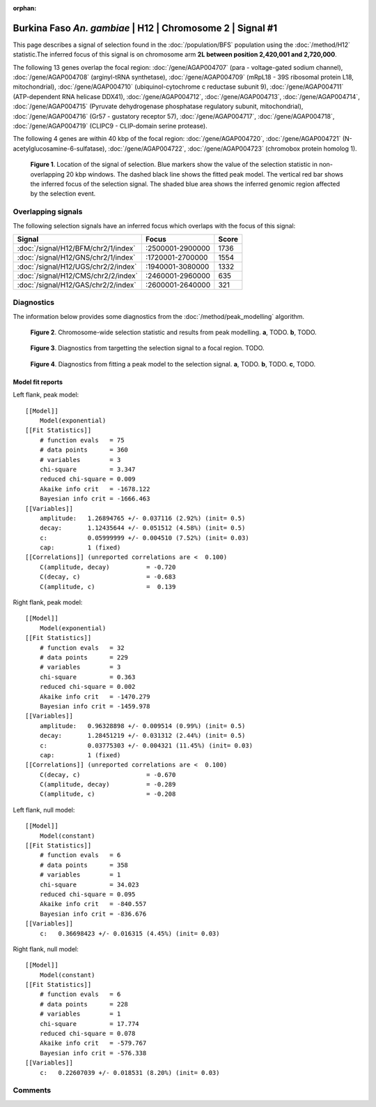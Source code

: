 :orphan:

Burkina Faso *An. gambiae* | H12 | Chromosome 2 | Signal #1
================================================================================



This page describes a signal of selection found in the
:doc:`/population/BFS` population using the
:doc:`/method/H12` statistic.The inferred focus of this signal is on chromosome arm
**2L between position 2,420,001 and
2,720,000**.




The following 13 genes overlap the focal region: :doc:`/gene/AGAP004707` (para - voltage-gated sodium channel),  :doc:`/gene/AGAP004708` (arginyl-tRNA synthetase),  :doc:`/gene/AGAP004709` (mRpL18 - 39S ribosomal protein L18, mitochondrial),  :doc:`/gene/AGAP004710` (ubiquinol-cytochrome c reductase subunit 9),  :doc:`/gene/AGAP004711` (ATP-dependent RNA helicase DDX41),  :doc:`/gene/AGAP004712`,  :doc:`/gene/AGAP004713`,  :doc:`/gene/AGAP004714`,  :doc:`/gene/AGAP004715` (Pyruvate dehydrogenase phosphatase regulatory subunit, mitochondrial),  :doc:`/gene/AGAP004716` (Gr57 - gustatory receptor 57),  :doc:`/gene/AGAP004717`,  :doc:`/gene/AGAP004718`,  :doc:`/gene/AGAP004719` (CLIPC9 - CLIP-domain serine protease).




The following 4 genes are within 40 kbp of the focal
region: :doc:`/gene/AGAP004720`,  :doc:`/gene/AGAP004721` (N-acetylglucosamine-6-sulfatase),  :doc:`/gene/AGAP004722`,  :doc:`/gene/AGAP004723` (chromobox protein homolog 1).


.. figure:: peak_location.png
    :alt: signal location

    **Figure 1**. Location of the signal of selection. Blue markers show the
    value of the selection statistic in non-overlapping 20 kbp windows. The
    dashed black line shows the fitted peak model. The vertical red bar shows
    the inferred focus of the selection signal. The shaded blue area shows the
    inferred genomic region affected by the selection event.

Overlapping signals
-------------------



The following selection signals have an inferred focus which overlaps with the
focus of this signal:

.. cssclass:: table-hover
.. csv-table::
    :widths: auto
    :header: Signal, Focus, Score

    :doc:`/signal/H12/BFM/chr2/1/index`,":2500001-2900000",1736
    :doc:`/signal/H12/GNS/chr2/1/index`,":1720001-2700000",1554
    :doc:`/signal/H12/UGS/chr2/2/index`,":1940001-3080000",1332
    :doc:`/signal/H12/CMS/chr2/2/index`,":2460001-2960000",635
    :doc:`/signal/H12/GAS/chr2/2/index`,":2600001-2640000",321
    



Diagnostics
-----------

The information below provides some diagnostics from the
:doc:`/method/peak_modelling` algorithm.

.. figure:: peak_context.png

    **Figure 2**. Chromosome-wide selection statistic and results from peak
    modelling. **a**, TODO. **b**, TODO.

.. figure:: peak_targetting.png

    **Figure 3**. Diagnostics from targetting the selection signal to a focal
    region. TODO.

.. figure:: peak_fit.png

    **Figure 4**. Diagnostics from fitting a peak model to the selection signal.
    **a**, TODO. **b**, TODO. **c**, TODO.

Model fit reports
~~~~~~~~~~~~~~~~~

Left flank, peak model::

    [[Model]]
        Model(exponential)
    [[Fit Statistics]]
        # function evals   = 75
        # data points      = 360
        # variables        = 3
        chi-square         = 3.347
        reduced chi-square = 0.009
        Akaike info crit   = -1678.122
        Bayesian info crit = -1666.463
    [[Variables]]
        amplitude:   1.26894765 +/- 0.037116 (2.92%) (init= 0.5)
        decay:       1.12435644 +/- 0.051512 (4.58%) (init= 0.5)
        c:           0.05999999 +/- 0.004510 (7.52%) (init= 0.03)
        cap:         1 (fixed)
    [[Correlations]] (unreported correlations are <  0.100)
        C(amplitude, decay)          = -0.720 
        C(decay, c)                  = -0.683 
        C(amplitude, c)              =  0.139 


Right flank, peak model::

    [[Model]]
        Model(exponential)
    [[Fit Statistics]]
        # function evals   = 32
        # data points      = 229
        # variables        = 3
        chi-square         = 0.363
        reduced chi-square = 0.002
        Akaike info crit   = -1470.279
        Bayesian info crit = -1459.978
    [[Variables]]
        amplitude:   0.96328898 +/- 0.009514 (0.99%) (init= 0.5)
        decay:       1.28451219 +/- 0.031312 (2.44%) (init= 0.5)
        c:           0.03775303 +/- 0.004321 (11.45%) (init= 0.03)
        cap:         1 (fixed)
    [[Correlations]] (unreported correlations are <  0.100)
        C(decay, c)                  = -0.670 
        C(amplitude, decay)          = -0.289 
        C(amplitude, c)              = -0.208 


Left flank, null model::

    [[Model]]
        Model(constant)
    [[Fit Statistics]]
        # function evals   = 6
        # data points      = 358
        # variables        = 1
        chi-square         = 34.023
        reduced chi-square = 0.095
        Akaike info crit   = -840.557
        Bayesian info crit = -836.676
    [[Variables]]
        c:   0.36698423 +/- 0.016315 (4.45%) (init= 0.03)


Right flank, null model::

    [[Model]]
        Model(constant)
    [[Fit Statistics]]
        # function evals   = 6
        # data points      = 228
        # variables        = 1
        chi-square         = 17.774
        reduced chi-square = 0.078
        Akaike info crit   = -579.767
        Bayesian info crit = -576.338
    [[Variables]]
        c:   0.22607039 +/- 0.018531 (8.20%) (init= 0.03)


Comments
--------

.. raw:: html

    <div id="disqus_thread"></div>
    <script>
    (function() { // DON'T EDIT BELOW THIS LINE
    var d = document, s = d.createElement('script');
    s.src = 'https://agam-selection-atlas.disqus.com/embed.js';
    s.setAttribute('data-timestamp', +new Date());
    (d.head || d.body).appendChild(s);
    })();
    </script>
    <noscript>Please enable JavaScript to view the <a href="https://disqus.com/?ref_noscript">comments powered by Disqus.</a></noscript>
